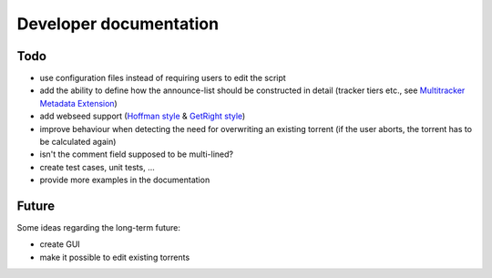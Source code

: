 Developer documentation
=======================

Todo
----

* use configuration files instead of requiring users to edit the script
* add the ability to define how the announce-list should be constructed in detail
  (tracker tiers etc., see `Multitracker Metadata
  Extension <http://bittorrent.org/beps/bep_0012.html>`_)
* add webseed support (`Hoffman style <http://bittorrent.org/beps/bep_0017.html>`_ &
  `GetRight style <http://bittorrent.org/beps/bep_0019.html>`_)
* improve behaviour when detecting the need for overwriting an existing torrent
  (if the user aborts, the torrent has to be calculated again)
* isn't the comment field supposed to be multi-lined?
* create test cases, unit tests, ...
* provide more examples in the documentation

Future
------

Some ideas regarding the long-term future:

* create GUI
* make it possible to edit existing torrents
